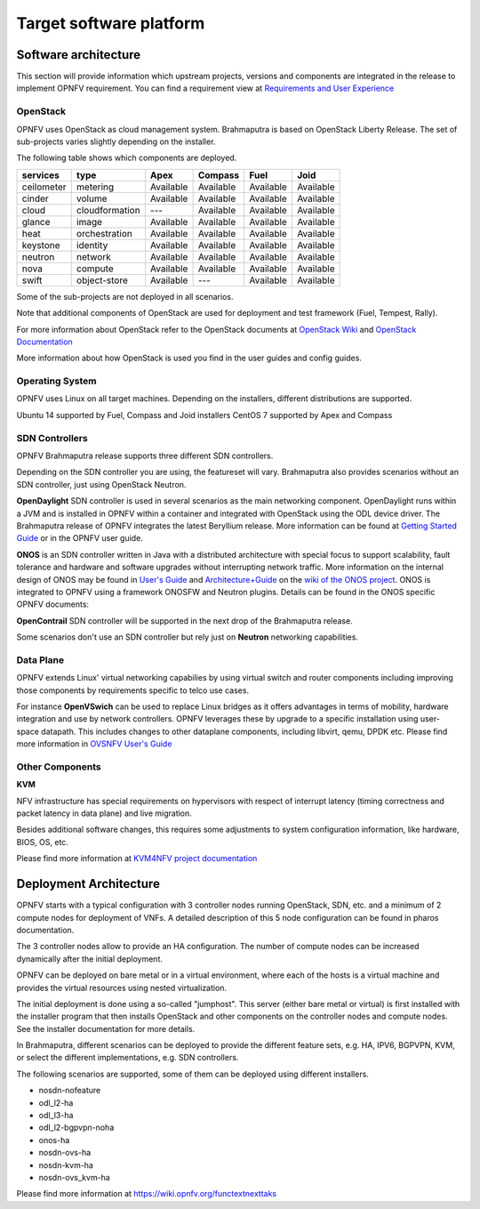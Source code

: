 .. This work is licensed under a Creative Commons Attribution 4.0 International License.
.. http://creativecommons.org/licenses/by/4.0
.. (c) OPNFV, Huawei

========================
Target software platform
========================

.. ==> Add reference links from https://wiki.opnfv.org/releases/brahmaputra/releasedocs

.. ==> All links should point to release docs, not to OPNFV-Wiki or artifacts.


Software architecture
=====================

This section will provide information which upstream projects, versions and components are
integrated in the release to implement OPNFV requirement. You can find a requirement view
at `Requirements and User Experience <http://artifacts.opnfv.org/genesisreq/review/10345/requirements/userexperience.html>`_

OpenStack
---------

OPNFV uses OpenStack as cloud management system.
Brahmaputra is based on OpenStack Liberty Release.
The set of sub-projects varies slightly depending on the installer.

.. ==> If possible replace the list of OpenStack components here by a link to an
.. appropriate document
.. (http://artifacts.opnfv.org/genesisreq/review/10155/requirements/component-support.html
.. was suggested, but this is different infomation.)

The following table shows which components are deployed.

+------------+----------------+-----------+-----------+-----------+-----------+
| services   | type           | Apex      | Compass   | Fuel      | Joid      |
+============+================+===========+===========+===========+===========+
| ceilometer | metering       | Available | Available | Available | Available |
+------------+----------------+-----------+-----------+-----------+-----------+
| cinder     | volume         | Available | Available | Available | Available |
+------------+----------------+-----------+-----------+-----------+-----------+
| cloud      | cloudformation | ---       | Available | Available | Available |
+------------+----------------+-----------+-----------+-----------+-----------+
| glance     | image          | Available | Available | Available | Available |
+------------+----------------+-----------+-----------+-----------+-----------+
| heat       | orchestration  | Available | Available | Available | Available |
+------------+----------------+-----------+-----------+-----------+-----------+
| keystone   | identity       | Available | Available | Available | Available |
+------------+----------------+-----------+-----------+-----------+-----------+
| neutron    | network        | Available | Available | Available | Available |
+------------+----------------+-----------+-----------+-----------+-----------+
| nova       | compute        | Available | Available | Available | Available |
+------------+----------------+-----------+-----------+-----------+-----------+
| swift      | object-store   | Available | ---       | Available | Available |
+------------+----------------+-----------+-----------+-----------+-----------+

.. This table is created by outputs from jenkins functest log, components registering at keystone

Some of the sub-projects are not deployed in all scenarios.

.. end of the part to be replaced by link if possible.

Note that additional components of OpenStack are used for deployment and test framework
(Fuel, Tempest, Rally).

For more information about OpenStack refer to the OpenStack documents at
`OpenStack Wiki <https://wiki.openstack.org/wiki/Main_Page>`_ and
`OpenStack Documentation <https://wiki.onosproject.org/display/ONOS/User's+Guide>`_

More information about how OpenStack is used you find in the user guides and config guides.

Operating System
----------------

OPNFV uses Linux on all target machines. Depending on the installers, different
distributions are supported.

Ubuntu 14 supported by Fuel, Compass and Joid installers
CentOS 7 supported by Apex and Compass


SDN Controllers
---------------

OPNFV Brahmaputra release supports three different SDN controllers.

Depending on the SDN controller you are using, the featureset will vary.
Brahmaputra also provides scenarios without an SDN controller, just using OpenStack Neutron.

**OpenDaylight** SDN controller is used in several scenarios as the main networking component.
OpenDaylight runs within a JVM and is installed in OPNFV within a container and integrated with OpenStack
using the ODL device driver. The Brahmaputra release of OPNFV integrates the latest Beryllium release.
More information can be found at
`Getting Started Guide <http://go.linuxfoundation.org/l/6342/2015-06-28/2l76qt/6342/128122/bk_getting_started_guide_20150629.pdf>`_ or in the OPNFV user guide.

**ONOS** is an SDN controller written in Java with a distributed architecture with special focus to
support scalability, fault tolerance and hardware and software upgrades without
interrupting network traffic.
More information on the internal design of ONOS may be found in
`User's Guide <https://wiki.onosproject.org/display/ONOS/User's+Guide>`_ and
`Architecture+Guide <https://wiki.onosproject.org/display/ONOS/Architecture+Guide>`_ on the
`wiki of the ONOS project <https://wiki.onosproject.org>`_.
ONOS is integrated to OPNFV using a framework ONOSFW and Neutron plugins. Details can be found in the
ONOS specific OPNFV documents:

.. ==> Link to be added.

**OpenContrail** SDN controller will be supported in the next drop of the Brahmaputra release.

Some scenarios don't use an SDN controller but rely just on **Neutron** networking capabilities.

Data Plane
----------

OPNFV extends Linux' virtual networking capabilies by using virtual switch
and router components including improving those components by requirements
specific to telco use cases.

For instance **OpenVSwich** can be used
to replace Linux bridges as it offers advantages in terms of mobility, hardware
integration and use by network controllers. OPNFV leverages these by upgrade
to a specific installation using user-space datapath. This includes changes to
other dataplane components, including libvirt, qemu, DPDK etc.
Please find more information in
`OVSNFV User's Guide <http://artifacts.opnfv.org/ovsnfv/docs/userguides/userguides.pdf>`_

.. ==> need input, if we mention other components

Other Components
----------------

**KVM**

NFV infrastructure has special requirements on hypervisors with respect of
interrupt latency (timing correctness and packet latency in data plane) and
live migration.

Besides additional software changes, this requires
some adjustments to system configuration
information, like hardware, BIOS, OS, etc.

.. KVM4NFV is one implementation, we have three implementations of the OS virtualization layer
.. to capture here.
.. ==> need more input

Please find more information at
`KVM4NFV project documentation <http://artifacts.opnfv.org/kvmfornfv/docs/all/all.pdf>`_




Deployment Architecture
=======================

OPNFV starts with a typical configuration with 3 controller nodes running
OpenStack, SDN, etc. and a minimum of 2 compute nodes for deployment of VNFs.
A detailed description of this 5 node configuration can be found in pharos documentation.

The 3 controller nodes allow to provide an HA configuration. The number of compute
nodes can be increased dynamically after the initial deployment.

OPNFV can be deployed on bare metal or in a virtual environment, where each of the hosts
is a virtual machine and provides the virtual resources using nested virtualization.

The initial deployment is done using a so-called "jumphost". This server (either bare metal
or virtual) is first installed with the installer program that then installs OpenStack
and other components on the controller nodes and compute nodes. See the installer
documentation for more details.

.. Editors note:
.. In a second level of detail, describe how software is distributed over the 3 controller
.. nodes, compute nodes and other hardware.


In Brahmaputra, different scenarios can be deployed to provide the different feature sets, e.g.
HA, IPV6, BGPVPN, KVM, or select the different implementations, e.g. SDN controllers.

The following scenarios are supported, some of them can be deployed using different installers.

* nosdn-nofeature
* odl_l2-ha
* odl_l3-ha
* odl_l2-bgpvpn-noha
* onos-ha
* nosdn-ovs-ha
* nosdn-kvm-ha
* nosdn-ovs_kvm-ha

Please find more information at
`<https://wiki.opnfv.org/functextnexttaks>`_

.. ==> As soon as better information is available, the list can be replaced by a link to e.g.
.. http://artifacts.opnfv.org/opnfvdocs/brahmaputra/docs/configguide/configoptions.html#opnfv-scenario-s.


.. Dynamic View
.. ============

.. Editors note: we might skip this section completely for Brahmaputra.

.. Or we provide rather short statements. In later versions, we have to describe which
.. software is involved in which way during:

.. * VNF Life Cycle (onboarding, instantiate, scaling): we can reference to other documents
.. * Hardware Life Cycle (mainly how to add compute nodes, but also other cases)
.. * ...





